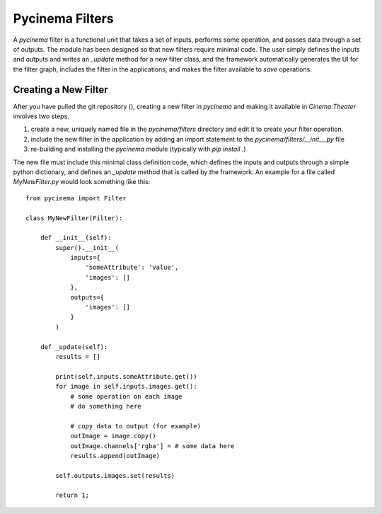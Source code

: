 Pycinema Filters
================

A `pycinema` filter is a functional unit that takes a set of inputs, performs 
some operation, and passes data through a set of outputs. The module has been 
designed so that new filters require minimal code. The user simply defines
the inputs and outputs and writes an `_update` method for a new filter class,
and the framework automatically generates the UI for the filter graph, includes
the filter in the applications, and makes the filter available to `save` operations.

Creating a New Filter
---------------------

After you have pulled the git repository (), creating a new filter in
`pycinema` and making it available in `Cinema:Theater` involves two steps. 

1. create a new, uniquely named file in the `pycinema/filters` directory and
   edit it to create your filter operation. 

2. include the new filter in the application by adding an import statement to
   the `pycinema/filters/__init__.py` file 
   
3. re-building and installing the `pycinema` module (typically with `pip
   install .`)

The new file must include this minimal class definition code, which defines the
inputs and outputs through a simple python dictionary, and defines an `_update`
method that is called by the framework. An example for a file called
`MyNewFilter.py` would look something like this::

    from pycinema import Filter

    class MyNewFilter(Filter):

        def __init__(self):
            super().__init__(
                inputs={
                    'someAttribute': 'value', 
                    'images': []
                },
                outputs={
                    'images': []
                }
            )

        def _update(self):
            results = []

            print(self.inputs.someAttribute.get())
            for image in self.inputs.images.get():
                # some operation on each image
                # do something here

                # copy data to output (for example)
                outImage = image.copy()
                outImage.channels['rgba'] = # some data here 
                results.append(outImage)

            self.outputs.images.set(results)

            return 1;



